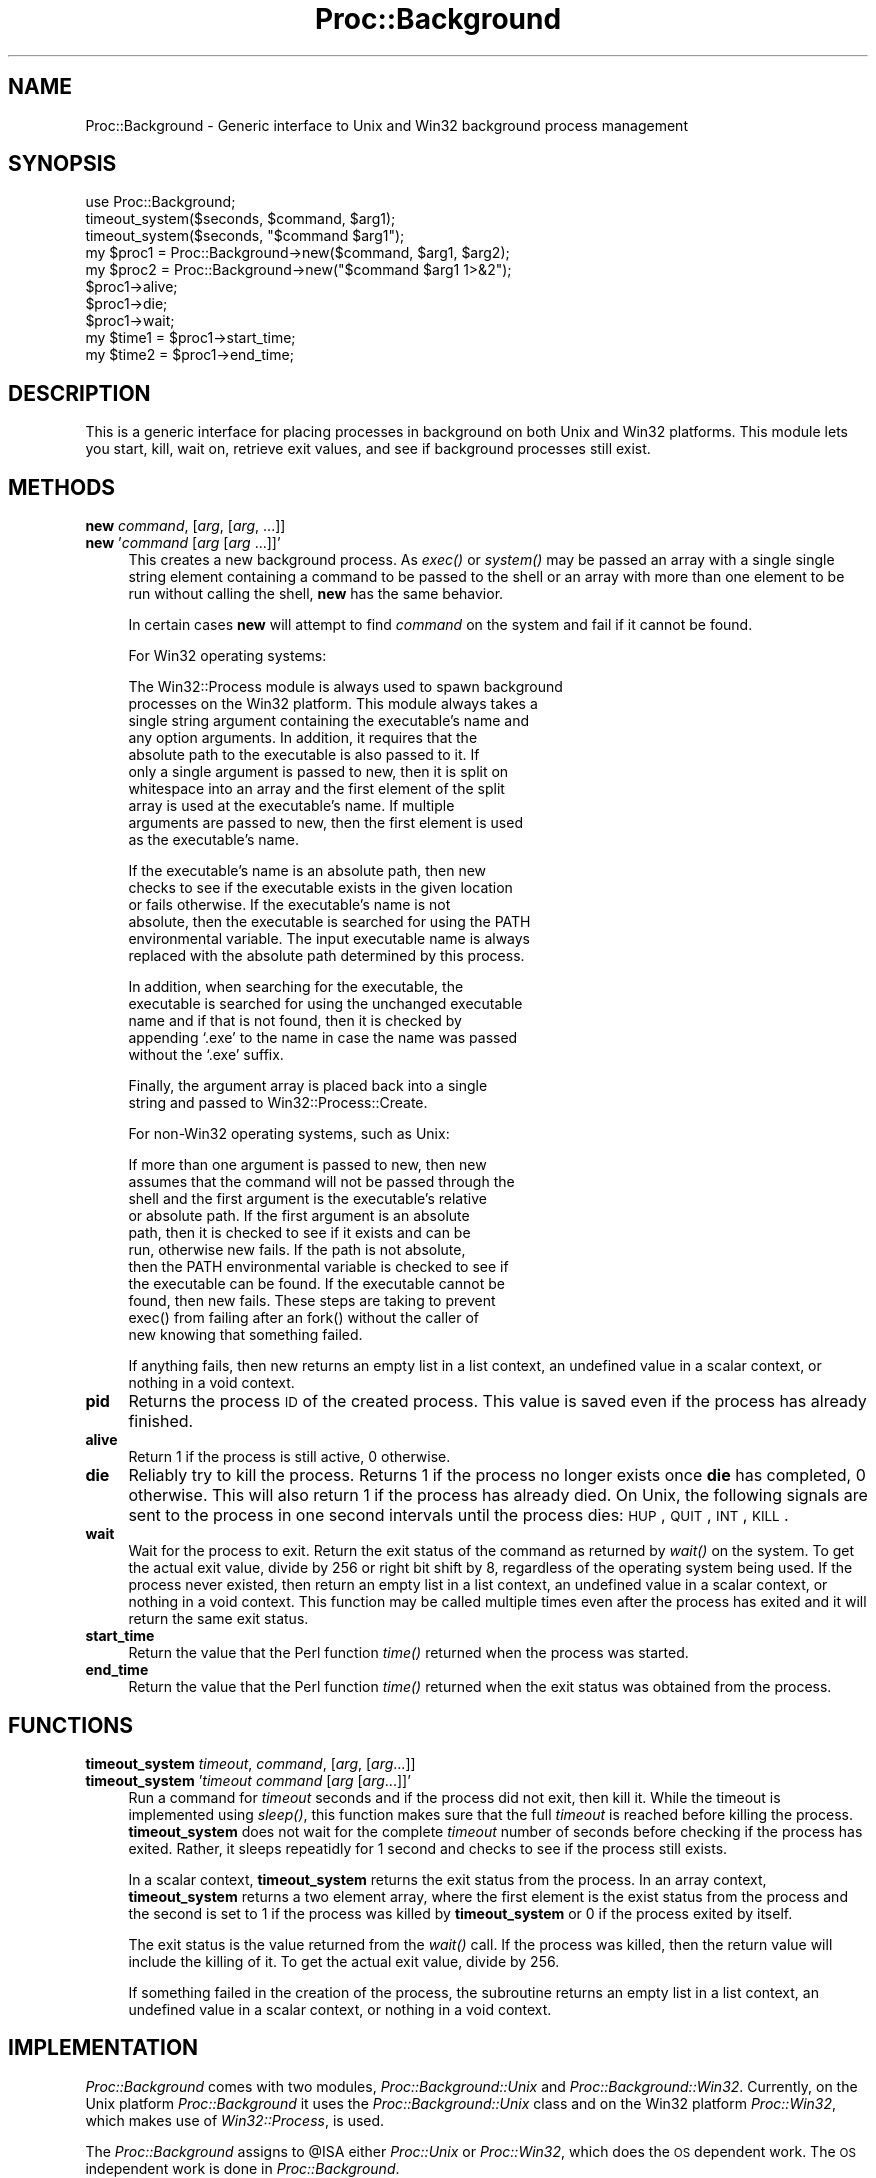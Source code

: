 .\" Automatically generated by Pod::Man version 1.15
.\" Mon Apr 23 13:09:39 2001
.\"
.\" Standard preamble:
.\" ======================================================================
.de Sh \" Subsection heading
.br
.if t .Sp
.ne 5
.PP
\fB\\$1\fR
.PP
..
.de Sp \" Vertical space (when we can't use .PP)
.if t .sp .5v
.if n .sp
..
.de Ip \" List item
.br
.ie \\n(.$>=3 .ne \\$3
.el .ne 3
.IP "\\$1" \\$2
..
.de Vb \" Begin verbatim text
.ft CW
.nf
.ne \\$1
..
.de Ve \" End verbatim text
.ft R

.fi
..
.\" Set up some character translations and predefined strings.  \*(-- will
.\" give an unbreakable dash, \*(PI will give pi, \*(L" will give a left
.\" double quote, and \*(R" will give a right double quote.  | will give a
.\" real vertical bar.  \*(C+ will give a nicer C++.  Capital omega is used
.\" to do unbreakable dashes and therefore won't be available.  \*(C` and
.\" \*(C' expand to `' in nroff, nothing in troff, for use with C<>
.tr \(*W-|\(bv\*(Tr
.ds C+ C\v'-.1v'\h'-1p'\s-2+\h'-1p'+\s0\v'.1v'\h'-1p'
.ie n \{\
.    ds -- \(*W-
.    ds PI pi
.    if (\n(.H=4u)&(1m=24u) .ds -- \(*W\h'-12u'\(*W\h'-12u'-\" diablo 10 pitch
.    if (\n(.H=4u)&(1m=20u) .ds -- \(*W\h'-12u'\(*W\h'-8u'-\"  diablo 12 pitch
.    ds L" ""
.    ds R" ""
.    ds C` ""
.    ds C' ""
'br\}
.el\{\
.    ds -- \|\(em\|
.    ds PI \(*p
.    ds L" ``
.    ds R" ''
'br\}
.\"
.\" If the F register is turned on, we'll generate index entries on stderr
.\" for titles (.TH), headers (.SH), subsections (.Sh), items (.Ip), and
.\" index entries marked with X<> in POD.  Of course, you'll have to process
.\" the output yourself in some meaningful fashion.
.if \nF \{\
.    de IX
.    tm Index:\\$1\t\\n%\t"\\$2"
..
.    nr % 0
.    rr F
.\}
.\"
.\" For nroff, turn off justification.  Always turn off hyphenation; it
.\" makes way too many mistakes in technical documents.
.hy 0
.if n .na
.\"
.\" Accent mark definitions (@(#)ms.acc 1.5 88/02/08 SMI; from UCB 4.2).
.\" Fear.  Run.  Save yourself.  No user-serviceable parts.
.bd B 3
.    \" fudge factors for nroff and troff
.if n \{\
.    ds #H 0
.    ds #V .8m
.    ds #F .3m
.    ds #[ \f1
.    ds #] \fP
.\}
.if t \{\
.    ds #H ((1u-(\\\\n(.fu%2u))*.13m)
.    ds #V .6m
.    ds #F 0
.    ds #[ \&
.    ds #] \&
.\}
.    \" simple accents for nroff and troff
.if n \{\
.    ds ' \&
.    ds ` \&
.    ds ^ \&
.    ds , \&
.    ds ~ ~
.    ds /
.\}
.if t \{\
.    ds ' \\k:\h'-(\\n(.wu*8/10-\*(#H)'\'\h"|\\n:u"
.    ds ` \\k:\h'-(\\n(.wu*8/10-\*(#H)'\`\h'|\\n:u'
.    ds ^ \\k:\h'-(\\n(.wu*10/11-\*(#H)'^\h'|\\n:u'
.    ds , \\k:\h'-(\\n(.wu*8/10)',\h'|\\n:u'
.    ds ~ \\k:\h'-(\\n(.wu-\*(#H-.1m)'~\h'|\\n:u'
.    ds / \\k:\h'-(\\n(.wu*8/10-\*(#H)'\z\(sl\h'|\\n:u'
.\}
.    \" troff and (daisy-wheel) nroff accents
.ds : \\k:\h'-(\\n(.wu*8/10-\*(#H+.1m+\*(#F)'\v'-\*(#V'\z.\h'.2m+\*(#F'.\h'|\\n:u'\v'\*(#V'
.ds 8 \h'\*(#H'\(*b\h'-\*(#H'
.ds o \\k:\h'-(\\n(.wu+\w'\(de'u-\*(#H)/2u'\v'-.3n'\*(#[\z\(de\v'.3n'\h'|\\n:u'\*(#]
.ds d- \h'\*(#H'\(pd\h'-\w'~'u'\v'-.25m'\f2\(hy\fP\v'.25m'\h'-\*(#H'
.ds D- D\\k:\h'-\w'D'u'\v'-.11m'\z\(hy\v'.11m'\h'|\\n:u'
.ds th \*(#[\v'.3m'\s+1I\s-1\v'-.3m'\h'-(\w'I'u*2/3)'\s-1o\s+1\*(#]
.ds Th \*(#[\s+2I\s-2\h'-\w'I'u*3/5'\v'-.3m'o\v'.3m'\*(#]
.ds ae a\h'-(\w'a'u*4/10)'e
.ds Ae A\h'-(\w'A'u*4/10)'E
.    \" corrections for vroff
.if v .ds ~ \\k:\h'-(\\n(.wu*9/10-\*(#H)'\s-2\u~\d\s+2\h'|\\n:u'
.if v .ds ^ \\k:\h'-(\\n(.wu*10/11-\*(#H)'\v'-.4m'^\v'.4m'\h'|\\n:u'
.    \" for low resolution devices (crt and lpr)
.if \n(.H>23 .if \n(.V>19 \
\{\
.    ds : e
.    ds 8 ss
.    ds o a
.    ds d- d\h'-1'\(ga
.    ds D- D\h'-1'\(hy
.    ds th \o'bp'
.    ds Th \o'LP'
.    ds ae ae
.    ds Ae AE
.\}
.rm #[ #] #H #V #F C
.\" ======================================================================
.\"
.IX Title "Proc::Background 3"
.TH Proc::Background 3 "perl v5.6.1" "2001-02-04" "User Contributed Perl Documentation"
.UC
.SH "NAME"
Proc::Background \- Generic interface to Unix and Win32 background process management
.SH "SYNOPSIS"
.IX Header "SYNOPSIS"
.Vb 10
\&    use Proc::Background;
\&    timeout_system($seconds, $command, $arg1);
\&    timeout_system($seconds, "$command $arg1");
\&    my $proc1 = Proc::Background->new($command, $arg1, $arg2);
\&    my $proc2 = Proc::Background->new("$command $arg1 1>&2");
\&    $proc1->alive;
\&    $proc1->die;
\&    $proc1->wait;
\&    my $time1 = $proc1->start_time;
\&    my $time2 = $proc1->end_time;
.Ve
.SH "DESCRIPTION"
.IX Header "DESCRIPTION"
This is a generic interface for placing processes in background on
both Unix and Win32 platforms.  This module lets you start, kill, wait
on, retrieve exit values, and see if background processes still exist.
.SH "METHODS"
.IX Header "METHODS"
.Ip "\fBnew\fR \fIcommand\fR, [\fIarg\fR, [\fIarg\fR, ...]]" 4
.IX Item "new command, [arg, [arg, ...]]"
.PD 0
.Ip "\fBnew\fR '\fIcommand\fR [\fIarg\fR [\fIarg\fR ...]]'" 4
.IX Item "new 'command [arg [arg ...]]'"
.PD
This creates a new background process.  As \fIexec()\fR or \fIsystem()\fR may be
passed an array with a single single string element containing a
command to be passed to the shell or an array with more than one
element to be run without calling the shell, \fBnew\fR has the same
behavior.
.Sp
In certain cases \fBnew\fR will attempt to find \fIcommand\fR on the system
and fail if it cannot be found.
.Sp
For Win32 operating systems:
.Sp
.Vb 10
\&    The Win32::Process module is always used to spawn background
\&    processes on the Win32 platform.  This module always takes a
\&    single string argument containing the executable's name and
\&    any option arguments.  In addition, it requires that the
\&    absolute path to the executable is also passed to it.  If
\&    only a single argument is passed to new, then it is split on
\&    whitespace into an array and the first element of the split
\&    array is used at the executable's name.  If multiple
\&    arguments are passed to new, then the first element is used
\&    as the executable's name.
.Ve
.Vb 6
\&    If the executable's name is an absolute path, then new
\&    checks to see if the executable exists in the given location
\&    or fails otherwise.  If the executable's name is not
\&    absolute, then the executable is searched for using the PATH
\&    environmental variable.  The input executable name is always
\&    replaced with the absolute path determined by this process.
.Ve
.Vb 5
\&    In addition, when searching for the executable, the
\&    executable is searched for using the unchanged executable
\&    name and if that is not found, then it is checked by
\&    appending `.exe' to the name in case the name was passed
\&    without the `.exe' suffix.
.Ve
.Vb 2
\&    Finally, the argument array is placed back into a single
\&    string and passed to Win32::Process::Create.
.Ve
For non-Win32 operating systems, such as Unix:
.Sp
.Vb 11
\&    If more than one argument is passed to new, then new
\&    assumes that the command will not be passed through the
\&    shell and the first argument is the executable's relative
\&    or absolute path.  If the first argument is an absolute
\&    path, then it is checked to see if it exists and can be
\&    run, otherwise new fails.  If the path is not absolute,
\&    then the PATH environmental variable is checked to see if
\&    the executable can be found.  If the executable cannot be
\&    found, then new fails.  These steps are taking to prevent
\&    exec() from failing after an fork() without the caller of
\&    new knowing that something failed.
.Ve
If anything fails, then new returns an empty list in a list context,
an undefined value in a scalar context, or nothing in a void context.
.Ip "\fBpid\fR" 4
.IX Item "pid"
Returns the process \s-1ID\s0 of the created process.  This value is saved
even if the process has already finished.
.Ip "\fBalive\fR" 4
.IX Item "alive"
Return 1 if the process is still active, 0 otherwise.
.Ip "\fBdie\fR" 4
.IX Item "die"
Reliably try to kill the process.  Returns 1 if the process no longer
exists once \fBdie\fR has completed, 0 otherwise.  This will also return
1 if the process has already died.  On Unix, the following signals are
sent to the process in one second intervals until the process dies:
\&\s-1HUP\s0, \s-1QUIT\s0, \s-1INT\s0, \s-1KILL\s0.
.Ip "\fBwait\fR" 4
.IX Item "wait"
Wait for the process to exit.  Return the exit status of the command
as returned by \fIwait()\fR on the system.  To get the actual exit value,
divide by 256 or right bit shift by 8, regardless of the operating
system being used.  If the process never existed, then return an empty
list in a list context, an undefined value in a scalar context, or
nothing in a void context.  This function may be called multiple times
even after the process has exited and it will return the same exit
status.
.Ip "\fBstart_time\fR" 4
.IX Item "start_time"
Return the value that the Perl function \fItime()\fR returned when the
process was started.
.Ip "\fBend_time\fR" 4
.IX Item "end_time"
Return the value that the Perl function \fItime()\fR returned when the exit
status was obtained from the process.
.SH "FUNCTIONS"
.IX Header "FUNCTIONS"
.Ip "\fBtimeout_system\fR \fItimeout\fR, \fIcommand\fR, [\fIarg\fR, [\fIarg\fR...]]" 4
.IX Item "timeout_system timeout, command, [arg, [arg...]]"
.PD 0
.Ip "\fBtimeout_system\fR '\fItimeout\fR \fIcommand\fR [\fIarg\fR [\fIarg\fR...]]'" 4
.IX Item "timeout_system 'timeout command [arg [arg...]]'"
.PD
Run a command for \fItimeout\fR seconds and if the process did not exit,
then kill it.  While the timeout is implemented using \fIsleep()\fR, this
function makes sure that the full \fItimeout\fR is reached before killing
the process.  \fBtimeout_system\fR does not wait for the complete
\&\fItimeout\fR number of seconds before checking if the process has
exited.  Rather, it sleeps repeatidly for 1 second and checks to see
if the process still exists.
.Sp
In a scalar context, \fBtimeout_system\fR returns the exit status from
the process.  In an array context, \fBtimeout_system\fR returns a two
element array, where the first element is the exist status from the
process and the second is set to 1 if the process was killed by
\&\fBtimeout_system\fR or 0 if the process exited by itself.
.Sp
The exit status is the value returned from the \fIwait()\fR call.  If the
process was killed, then the return value will include the killing of
it.  To get the actual exit value, divide by 256.
.Sp
If something failed in the creation of the process, the subroutine
returns an empty list in a list context, an undefined value in a
scalar context, or nothing in a void context.
.SH "IMPLEMENTATION"
.IX Header "IMPLEMENTATION"
\&\fIProc::Background\fR comes with two modules, \fIProc::Background::Unix\fR
and \fIProc::Background::Win32\fR.  Currently, on the Unix platform
\&\fIProc::Background\fR it uses the \fIProc::Background::Unix\fR class and on
the Win32 platform \fIProc::Win32\fR, which makes use of
\&\fIWin32::Process\fR, is used.
.PP
The \fIProc::Background\fR assigns to \f(CW@ISA\fR either \fIProc::Unix\fR or
\&\fIProc::Win32\fR, which does the \s-1OS\s0 dependent work.  The \s-1OS\s0 independent
work is done in \fIProc::Background\fR.
.PP
Proc::Background uses two variables to keep track of the process.
\&\f(CW$self\fR->{_os_obj} contains the operating system object to reference the
process.  On a Unix systems this is the process id (pid).  On Win32,
it is an object returned from the \fIWin32::Process\fR class.  When
\&\f(CW$self\fR->{_os_obj} exists, then the process is running.  When the
process dies, this is recorded by deleting \f(CW$self\fR->{_os_obj} and saving
the exit value \f(CW$self\fR->{_exit_value}.
.PP
Anytime \fIalive\fR is called, a \fIwaitpid()\fR is called on the process and
the return status, if any, is gathered and saved for a call to
\&\fIwait\fR.  This module does not install a signal handler for \s-1SIGCHLD\s0.
If for some reason, the user has installed a signal handler for
\&\s-1SIGCHLD\s0, then, then when this module calls \fIwaitpid()\fR, the failure will
be noticed and taken as the exited child, but it won't be able to
gather the exit status.  In this case, the exit status will be set to
0.
.SH "SEE ALSO"
.IX Header "SEE ALSO"
See also the the Proc::Background::Unix manpage and the Proc::Background::Win32 manpage
manual pages.
.SH "AUTHOR"
.IX Header "AUTHOR"
Blair Zajac <blair@gps.caltech.edu>
.SH "COPYRIGHT"
.IX Header "COPYRIGHT"
Copyright (C) 1998\-2001 Blair Zajac.  All rights reserved.  This
package is free software; you can redistribute it and/or modify it
under the same terms as Perl itself.
